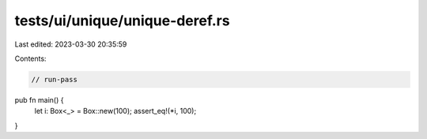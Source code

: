 tests/ui/unique/unique-deref.rs
===============================

Last edited: 2023-03-30 20:35:59

Contents:

.. code-block:: rs

    // run-pass

pub fn main() {
    let i: Box<_> = Box::new(100);
    assert_eq!(*i, 100);
}


